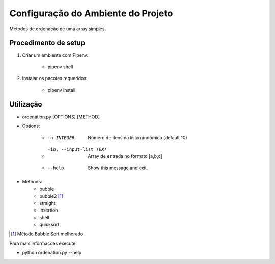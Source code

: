 Configuração do Ambiente do Projeto
************************************

Métodos de ordenação de uma array simples.

Procedimento de setup
======================
#. Criar um ambiente com Pipenv:

    * pipenv shell

#. Instalar os pacotes requeridos:

    * pipenv install

Utilização
===========
* ordenation.py [OPTIONS] [METHOD]

* Options:

    * -n INTEGER              Número de itens na lista randômica (default 10)
    * -in, --input-list TEXT  Array de entrada no formato [a,b,c]
    * --help                  Show this message and exit.

* Methods:
    - bubble
    - bubble2 [#]_
    - straight
    - insertion
    - shell
    - quicksort

.. [#] Método Bubble Sort melhorado


Para mais informações execute

* python ordenation.py --help

